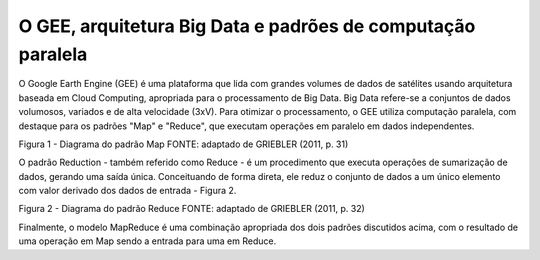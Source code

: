 O GEE, arquitetura Big Data e padrões de computação paralela
================================================================

O Google Earth Engine (GEE) é uma plataforma que lida com grandes volumes de dados de satélites usando arquitetura baseada em Cloud Computing, apropriada para o processamento de Big Data.
Big Data refere-se a conjuntos de dados volumosos, variados e de alta velocidade (3xV).
Para otimizar o processamento, o GEE utiliza computação paralela, com destaque para os padrões "Map" e "Reduce", que executam operações em paralelo em dados independentes.


Figura 1 - Diagrama do padrão Map
FONTE: adaptado de GRIEBLER (2011, p. 31)


O padrão Reduction - também referido como Reduce - é um procedimento que executa operações de sumarização de dados, gerando uma saída única.
Conceituando de forma direta, ele reduz o conjunto de dados a um único elemento com valor derivado dos dados de entrada - Figura 2.


Figura 2 - Diagrama do padrão Reduce
FONTE: adaptado de GRIEBLER (2011, p. 32)

Finalmente, o modelo MapReduce é uma combinação apropriada dos dois padrões discutidos acima, com o resultado de uma operação em Map sendo a entrada para uma em Reduce.
